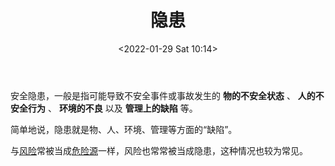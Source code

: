 # -*- eval: (setq org-media-note-screenshot-image-dir (concat default-directory "./static/隐患/")); -*-
:PROPERTIES:
:ID:       0D7D7B1C-F2D0-4759-B6FC-3689101E6EE6
:END:
#+LATEX_CLASS: my-article
#+DATE: <2022-01-29 Sat 10:14>
#+TITLE: 隐患

#+ROAM_KEY:


安全隐患，一般是指可能导致不安全事件或事故发生的 *物的不安全状态* 、 *人的不安全行为* 、 *环境的不良* 以及 *管理上的缺陷* 等。

简单地说，隐患就是物、人、环境、管理等方面的“缺陷”。

与[[id:323FBB70-EBED-4106-AEB6-8F8B588C7819][风险]]常被当成[[id:80406A3A-57A9-4F89-95B6-80322C587784][危险源]]一样，风险也常常被当成隐患，这种情况也较为常见。
